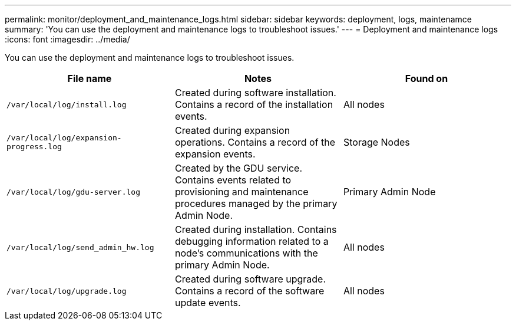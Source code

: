 ---
permalink: monitor/deployment_and_maintenance_logs.html
sidebar: sidebar
keywords: deployment, logs, maintenamce
summary: 'You can use the deployment and maintenance logs to troubleshoot issues.'
---
= Deployment and maintenance logs
:icons: font
:imagesdir: ../media/

[.lead]
You can use the deployment and maintenance logs to troubleshoot issues.

[options="header"]
|===
| File name| Notes| Found on
a|
`/var/local/log/install.log`
a|
Created during software installation. Contains a record of the installation events.
a|
All nodes
a|
`/var/local/log/expansion-progress.log`
a|
Created during expansion operations. Contains a record of the expansion events.
a|
Storage Nodes
a|
`/var/local/log/gdu-server.log`
a|
Created by the GDU service. Contains events related to provisioning and maintenance procedures managed by the primary Admin Node.
a|
Primary Admin Node
a|
`/var/local/log/send_admin_hw.log`
a|
Created during installation. Contains debugging information related to a node's communications with the primary Admin Node.
a|
All nodes
a|
`/var/local/log/upgrade.log`
a|
Created during software upgrade. Contains a record of the software update events.
a|
All nodes
|===
